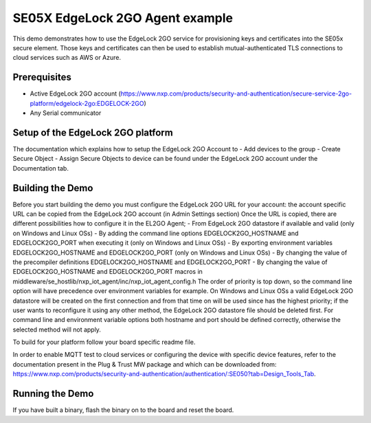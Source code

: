 ..
    Copyright 2022,2025 NXP

    SPDX-License-Identifier: Apache-2.0


.. highlight:: bat

.. _el2go_usage_examples:

=======================================================================
 SE05X EdgeLock 2GO Agent example
=======================================================================

This demo demonstrates how to use the EdgeLock 2GO service for provisioning keys and certificates into the SE05x secure element.
Those keys and certificates can then be used to establish mutual-authenticated TLS connections to cloud services such as AWS or Azure.

Prerequisites
=======================================================================
- Active EdgeLock 2GO account (https://www.nxp.com/products/security-and-authentication/secure-service-2go-platform/edgelock-2go:EDGELOCK-2GO)
- Any Serial communicator


Setup of the EdgeLock 2GO platform
===========================================================================
The documentation which explains how to setup the EdgeLock 2GO Account to
- Add devices to the group
- Create Secure Object
- Assign Secure Objects to device
can be found under the EdgeLock 2GO account under the Documentation tab.


Building the Demo
=======================================================================
Before you start building the demo you must configure the EdgeLock 2GO URL for your account:
the account specific URL can be copied from the EdgeLock 2GO account (in Admin Settings section)
Once the URL is copied, there are different possibilities how to configure it in the EL2GO Agent;
- From EdgeLock 2GO datastore if available and valid (only on Windows and Linux OSs)
- By adding the command line options EDGELOCK2GO_HOSTNAME and EDGELOCK2GO_PORT when executing it (only on Windows and Linux OSs)
- By exporting environment variables EDGELOCK2GO_HOSTNAME and EDGELOCK2GO_PORT (only on Windows and Linux OSs)
- By changing the value of the precompiler definitions EDGELOCK2GO_HOSTNAME and EDGELOCK2GO_PORT
- By changing the value of EDGELOCK2GO_HOSTNAME and EDGELOCK2GO_PORT macros in middleware/se_hostlib/nxp_iot_agent/inc/nxp_iot_agent_config.h
The order of priority is top down, so the command line option will have precedence over environment variables for example. On Windows and Linux OSs
a valid EdgeLock 2GO datastore will be created on the first connection and from that time on will be used since has the highest priority;
if the user wants to reconfigure it using any other method, the EdgeLock 2GO datastore file should be deleted first.
For command line and environment variable options both hostname and port should be defined correctly, otherwise the selected method will not apply.

To build for your platform follow your board specific readme file.

In order to enable MQTT test to cloud services or configuring the device with specific device features, 
refer to the documentation present in the Plug & Trust MW package and which can be downloaded 
from: https://www.nxp.com/products/security-and-authentication/authentication/:SE050?tab=Design_Tools_Tab.


Running the Demo
=======================================================================
If you have built a binary, flash the binary on to the board and reset the board.